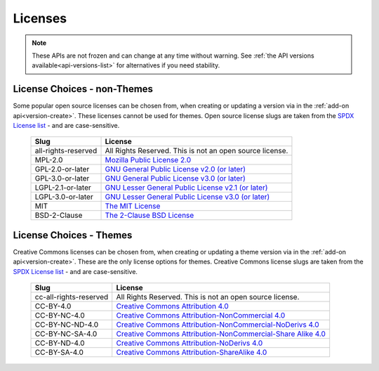 ========
Licenses
========

.. _license-list:

.. note::

    These APIs are not frozen and can change at any time without warning.
    See :ref:`the API versions available<api-versions-list>` for alternatives
    if you need stability.

----------------------------
License Choices - non-Themes
----------------------------

.. _license-list-extension:

Some popular open source licenses can be chosen from, when creating or updating a version
via in the :ref:`add-on api<version-create>`. These licenses cannot be used for themes.
Open source license slugs are taken from the `SPDX License list <https://spdx.org/licenses/>`_
- and are case-sensitive.

    ===================  ==============================================================
                   Slug  License
    ===================  ==============================================================
    all-rights-reserved  All Rights Reserved. This is not an open source license.
                MPL-2.0  `Mozilla Public License 2.0 <https://www.mozilla.org/MPL/2.0/>`_
       GPL-2.0-or-later  `GNU General Public License v2.0 (or later) <https://www.gnu.org/licenses/gpl-2.0.html>`_
       GPL-3.0-or-later  `GNU General Public License v3.0 (or later) <https://www.gnu.org/licenses/gpl-3.0.html>`_
      LGPL-2.1-or-later  `GNU Lesser General Public License v2.1 (or later) <https://www.gnu.org/licenses/lgpl-2.1.html>`_
      LGPL-3.0-or-later  `GNU Lesser General Public License v3.0 (or later) <https://www.gnu.org/licenses/lgpl-3.0.html>`_
                    MIT  `The MIT License <https://www.opensource.org/license/mit>`_
           BSD-2-Clause  `The 2-Clause BSD License <https://www.opensource.org/license/bsd-2-clause>`_
    ===================  ==============================================================


------------------------
License Choices - Themes
------------------------

.. _license-list-theme:

Creative Commons licenses can be chosen from, when creating or updating a theme version
via in the :ref:`add-on api<version-create>`. These are the only license options for themes.
Creative Commons license slugs are taken from the `SPDX License list <https://spdx.org/licenses/>`_
- and are case-sensitive.

    ======================  ===========================================================
                      Slug  License
    ======================  ===========================================================
    cc-all-rights-reserved  All Rights Reserved. This is not an open source license.
                 CC-BY-4.0  `Creative Commons Attribution 4.0 <https://creativecommons.org/licenses/by/4.0/>`_
              CC-BY-NC-4.0  `Creative Commons Attribution-NonCommercial 4.0 <https://creativecommons.org/licenses/by-nc/4.0/>`_
           CC-BY-NC-ND-4.0  `Creative Commons Attribution-NonCommercial-NoDerivs 4.0 <https://creativecommons.org/licenses/by-nc-nd/4.0/>`_
           CC-BY-NC-SA-4.0  `Creative Commons Attribution-NonCommercial-Share Alike 4.0 <https://creativecommons.org/licenses/by-nc-sa/4.0/>`_
              CC-BY-ND-4.0  `Creative Commons Attribution-NoDerivs 4.0 <https://creativecommons.org/licenses/by-nd/4.0/>`_
              CC-BY-SA-4.0  `Creative Commons Attribution-ShareAlike 4.0 <https://creativecommons.org/licenses/by-sa/4.0/>`_
    ======================  ===========================================================
